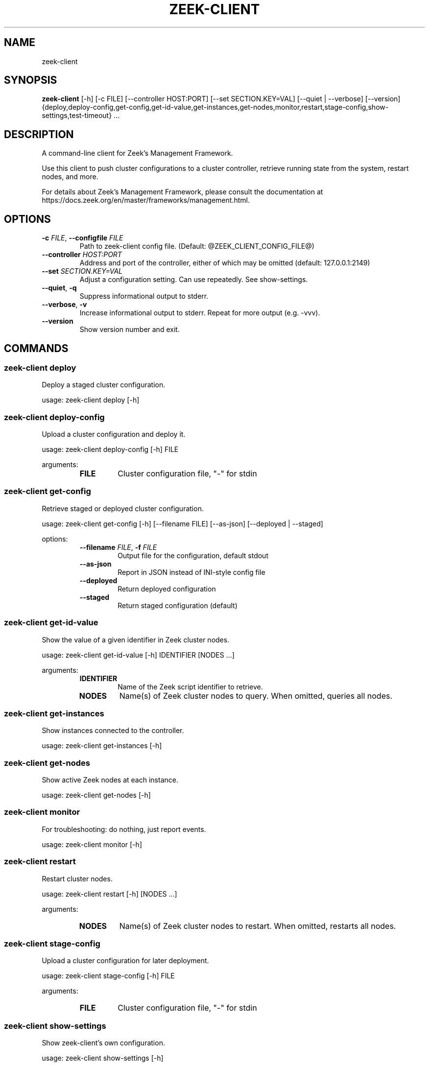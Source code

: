 .TH ZEEK\-CLIENT "1" "" "zeek\-client" "User Commands"
.SH NAME
zeek\-client
.SH SYNOPSIS
.B zeek\-client
[-h] [-c FILE] [--controller HOST:PORT] [--set SECTION.KEY=VAL] [--quiet | --verbose] [--version] {deploy,deploy-config,get-config,get-id-value,get-instances,get-nodes,monitor,restart,stage-config,show-settings,test-timeout} ...
.SH DESCRIPTION
A command\-line client for Zeek's Management Framework.

Use this client to push cluster configurations to a cluster controller, retrieve
running state from the system, restart nodes, and more.

For details about Zeek's Management Framework, please consult the documentation
at https://docs.zeek.org/en/master/frameworks/management.html.

.SH OPTIONS
.TP
\fB\-c\fR \fI\,FILE\/\fR, \fB\-\-configfile\fR \fI\,FILE\/\fR
Path to zeek\-client config file. (Default: @ZEEK_CLIENT_CONFIG_FILE@)

.TP
\fB\-\-controller\fR \fI\,HOST:PORT\/\fR
Address and port of the controller, either of which may be omitted (default: 127.0.0.1:2149)

.TP
\fB\-\-set\fR \fI\,SECTION.KEY=VAL\/\fR
Adjust a configuration setting. Can use repeatedly. See show\-settings.

.TP
\fB\-\-quiet\fR, \fB\-q\fR
Suppress informational output to stderr.

.TP
\fB\-\-verbose\fR, \fB\-v\fR
Increase informational output to stderr. Repeat for more output (e.g. \-vvv).

.TP
\fB\-\-version\fR
Show version number and exit.

.SH
COMMANDS
.SS \fBzeek\-client deploy\fR
Deploy a staged cluster configuration.

usage: zeek\-client deploy [\-h]
.SS \fBzeek\-client deploy\-config\fR
Upload a cluster configuration and deploy it.

usage: zeek\-client deploy\-config [\-h] FILE

arguments:
.RS 7
.TP
\fBFILE\fR
Cluster configuration file, "\-" for stdin
.RE

.SS \fBzeek\-client get\-config\fR
Retrieve staged or deployed cluster configuration.

usage: zeek\-client get\-config [\-h] [\-\-filename FILE] [\-\-as\-json] [\-\-deployed | \-\-staged]

options:
.RS 7
.TP
\fB\-\-filename\fR \fI\,FILE\/\fR, \fB\-f\fR \fI\,FILE\/\fR
Output file for the configuration, default stdout

.TP
\fB\-\-as\-json\fR
Report in JSON instead of INI\-style config file

.TP
\fB\-\-deployed\fR
Return deployed configuration

.TP
\fB\-\-staged\fR
Return staged configuration (default)
.RE

.SS \fBzeek\-client get\-id\-value\fR
Show the value of a given identifier in Zeek cluster nodes.

usage: zeek\-client get\-id\-value [\-h] IDENTIFIER [NODES ...]

arguments:
.RS 7
.TP
\fBIDENTIFIER\fR
Name of the Zeek script identifier to retrieve.

.TP
\fBNODES\fR
Name(s) of Zeek cluster nodes to query. When omitted, queries all nodes.
.RE

.SS \fBzeek\-client get\-instances\fR
Show instances connected to the controller.

usage: zeek\-client get\-instances [\-h]
.SS \fBzeek\-client get\-nodes\fR
Show active Zeek nodes at each instance.

usage: zeek\-client get\-nodes [\-h]
.SS \fBzeek\-client monitor\fR
For troubleshooting: do nothing, just report events.

usage: zeek\-client monitor [\-h]
.SS \fBzeek\-client restart\fR
Restart cluster nodes.

usage: zeek\-client restart [\-h] [NODES ...]

arguments:
.RS 7
.TP
\fBNODES\fR
Name(s) of Zeek cluster nodes to restart. When omitted, restarts all nodes.
.RE

.SS \fBzeek\-client stage\-config\fR
Upload a cluster configuration for later deployment.

usage: zeek\-client stage\-config [\-h] FILE

arguments:
.RS 7
.TP
\fBFILE\fR
Cluster configuration file, "\-" for stdin
.RE

.SS \fBzeek\-client show\-settings\fR
Show zeek-client's own configuration.

usage: zeek\-client show\-settings [\-h]
.SS \fBzeek\-client test\-timeout\fR
Send timeout test event.

usage: zeek\-client test\-timeout [\-h] [\-\-with\-state]

options:
.RS 7
.TP
\fB\-\-with\-state\fR
Make request stateful in the controller.
.RE

.SH EXIT STATUS
The client exits with 0 on
success and 1 if a problem arises, such as lack of a response from the
controller, unexpected response data, or the controller explicitly reporting an
error in its handling of a command.
.SH ENVIRONMENT
zeek-client supports the following environment variables:

    ZEEK_CLIENT_CONFIG_FILE:      Same as `--configfile` argument, but lower precedence.
    ZEEK_CLIENT_CONFIG_SETTINGS:  Same as a space-separated series of `--set` arguments, but lower precedence.
.SH SUGGESTIONS AND BUG REPORTS
The Management Framework and this client are experimental
software. The Zeek team welcomes your feedback. Please file issues on Github at
https://github.com/zeek/zeek-client/issues, or contact us on Discourse or Slack:
https://zeek.org/community
